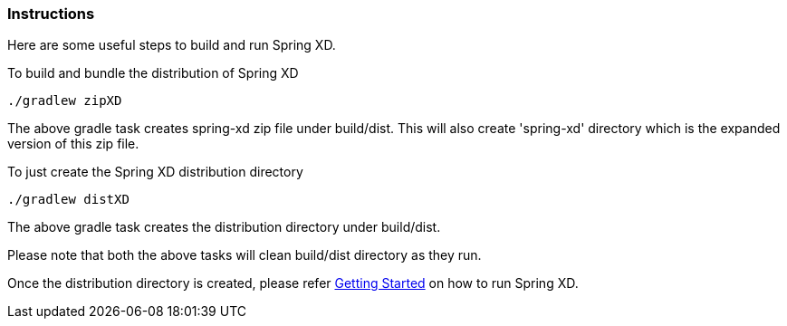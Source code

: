 === Instructions

Here are some useful steps to build and run Spring XD.

To build and bundle the distribution of Spring XD

----
./gradlew zipXD
----

The above gradle task creates spring-xd zip file under build/dist. This will also create 'spring-xd' directory which is the expanded version of this zip file.

To just create the Spring XD distribution directory

----
./gradlew distXD
----

The above gradle task creates the distribution directory under build/dist.

Please note that both the above tasks will clean build/dist directory as they run.

Once the distribution directory is created, please refer link:https://github.com/SpringSource/spring-xd/wiki/Getting-Started[Getting Started] on how to run Spring XD.